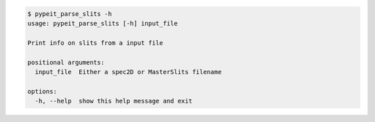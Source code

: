 .. code-block:: console

    $ pypeit_parse_slits -h
    usage: pypeit_parse_slits [-h] input_file
    
    Print info on slits from a input file
    
    positional arguments:
      input_file  Either a spec2D or MasterSlits filename
    
    options:
      -h, --help  show this help message and exit
    